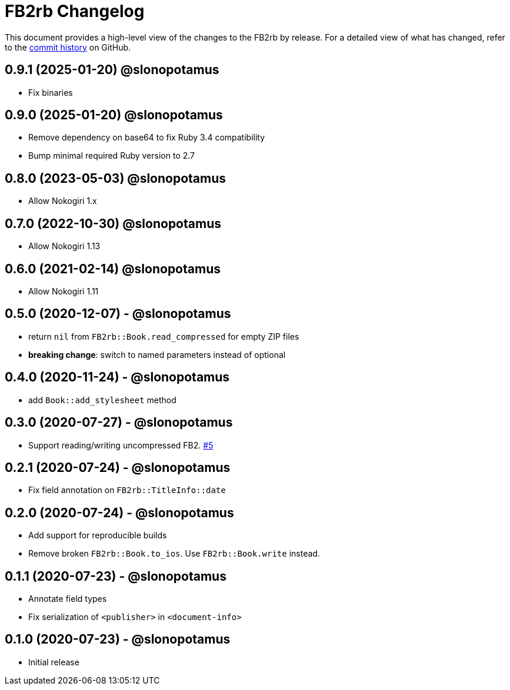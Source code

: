 = {project-name} Changelog
:project-name: FB2rb
:project-handle: fb2rb
:slug: slonopotamus/{project-handle}
:uri-project: https://github.com/{slug}

This document provides a high-level view of the changes to the {project-name} by release.
For a detailed view of what has changed, refer to the {uri-project}/commits/master[commit history] on GitHub.

== 0.9.1 (2025-01-20) @slonopotamus

* Fix binaries

== 0.9.0 (2025-01-20) @slonopotamus

* Remove dependency on base64 to fix Ruby 3.4 compatibility
* Bump minimal required Ruby version to 2.7

== 0.8.0 (2023-05-03) @slonopotamus

* Allow Nokogiri 1.x

== 0.7.0 (2022-10-30) @slonopotamus

* Allow Nokogiri 1.13

== 0.6.0 (2021-02-14) @slonopotamus

* Allow Nokogiri 1.11

== 0.5.0 (2020-12-07) - @slonopotamus

* return `nil` from `FB2rb::Book.read_compressed` for empty ZIP files
* **breaking change**: switch to named parameters instead of optional

== 0.4.0 (2020-11-24) - @slonopotamus

* add `Book::add_stylesheet` method

== 0.3.0 (2020-07-27) - @slonopotamus

* Support reading/writing uncompressed FB2. https://github.com/slonopotamus/fb2rb/issues/5[#5]

== 0.2.1 (2020-07-24) - @slonopotamus

* Fix field annotation on `FB2rb::TitleInfo::date`

== 0.2.0 (2020-07-24) - @slonopotamus

* Add support for reproducible builds
* Remove broken `FB2rb::Book.to_ios`.
Use `FB2rb::Book.write` instead.

== 0.1.1 (2020-07-23) - @slonopotamus

* Annotate field types
* Fix serialization of `<publisher>` in `<document-info>`

== 0.1.0 (2020-07-23) - @slonopotamus

* Initial release
